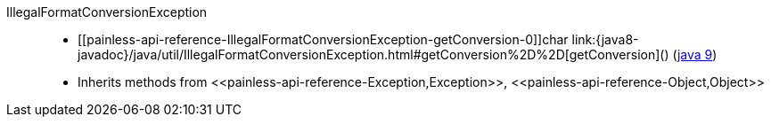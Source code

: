 ////
Automatically generated by PainlessDocGenerator. Do not edit.
Rebuild by running `gradle generatePainlessApi`.
////

[[painless-api-reference-IllegalFormatConversionException]]++IllegalFormatConversionException++::
* ++[[painless-api-reference-IllegalFormatConversionException-getConversion-0]]char link:{java8-javadoc}/java/util/IllegalFormatConversionException.html#getConversion%2D%2D[getConversion]()++ (link:{java9-javadoc}/java/util/IllegalFormatConversionException.html#getConversion%2D%2D[java 9])
* Inherits methods from ++<<painless-api-reference-Exception,Exception>>++, ++<<painless-api-reference-Object,Object>>++
